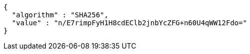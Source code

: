 [source,options="nowrap"]
----
{
  "algorithm" : "SHA256",
  "value" : "n/E7rimpFyH1H8cdEClb2jnbYcZFG+n60U4qWW12Fdo="
}
----